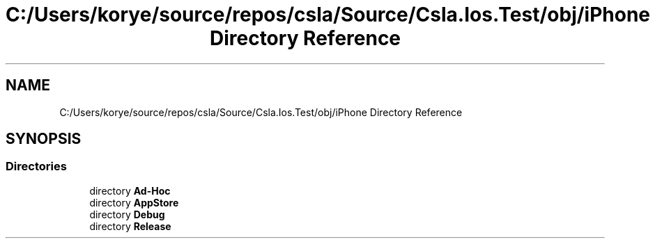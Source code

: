 .TH "C:/Users/korye/source/repos/csla/Source/Csla.Ios.Test/obj/iPhone Directory Reference" 3 "Wed Jul 21 2021" "Version 5.4.2" "CSLA.NET" \" -*- nroff -*-
.ad l
.nh
.SH NAME
C:/Users/korye/source/repos/csla/Source/Csla.Ios.Test/obj/iPhone Directory Reference
.SH SYNOPSIS
.br
.PP
.SS "Directories"

.in +1c
.ti -1c
.RI "directory \fBAd\-Hoc\fP"
.br
.ti -1c
.RI "directory \fBAppStore\fP"
.br
.ti -1c
.RI "directory \fBDebug\fP"
.br
.ti -1c
.RI "directory \fBRelease\fP"
.br
.in -1c
